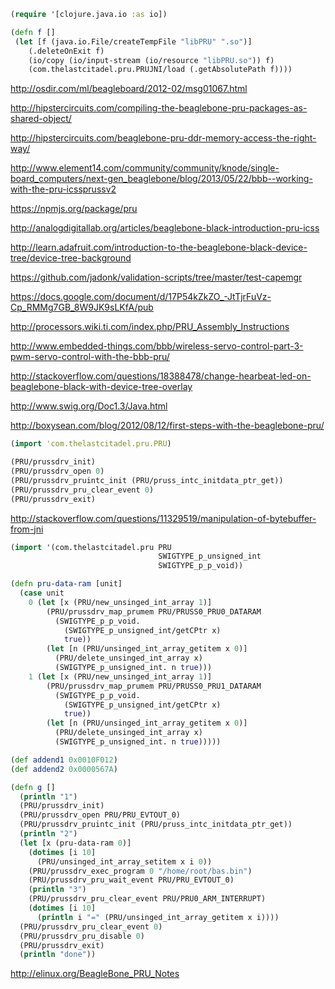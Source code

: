 
#+BEGIN_SRC clojure
(require '[clojure.java.io :as io])

(defn f []
 (let [f (java.io.File/createTempFile "libPRU" ".so")]
    (.deleteOnExit f)
    (io/copy (io/input-stream (io/resource "libPRU.so")) f)
    (com.thelastcitadel.pru.PRUJNI/load (.getAbsolutePath f))))
#+END_SRC

http://osdir.com/ml/beagleboard/2012-02/msg01067.html

http://hipstercircuits.com/compiling-the-beaglebone-pru-packages-as-shared-object/

http://hipstercircuits.com/beaglebone-pru-ddr-memory-access-the-right-way/

http://www.element14.com/community/community/knode/single-board_computers/next-gen_beaglebone/blog/2013/05/22/bbb--working-with-the-pru-icssprussv2

https://npmjs.org/package/pru

http://analogdigitallab.org/articles/beaglebone-black-introduction-pru-icss

http://learn.adafruit.com/introduction-to-the-beaglebone-black-device-tree/device-tree-background

https://github.com/jadonk/validation-scripts/tree/master/test-capemgr

https://docs.google.com/document/d/17P54kZkZO_-JtTjrFuVz-Cp_RMMg7GB_8W9JK9sLKfA/pub

http://processors.wiki.ti.com/index.php/PRU_Assembly_Instructions

http://www.embedded-things.com/bbb/wireless-servo-control-part-3-pwm-servo-control-with-the-bbb-pru/

http://stackoverflow.com/questions/18388478/change-hearbeat-led-on-beaglebone-black-with-device-tree-overlay

http://www.swig.org/Doc1.3/Java.html

http://boxysean.com/blog/2012/08/12/first-steps-with-the-beaglebone-pru/

#+BEGIN_SRC clojure
(import 'com.thelastcitadel.pru.PRU)

(PRU/prussdrv_init)
(PRU/prussdrv_open 0)
(PRU/prussdrv_pruintc_init (PRU/pruss_intc_initdata_ptr_get))
(PRU/prussdrv_pru_clear_event 0)
(PRU/prussdrv_exit)

#+END_SRC

http://stackoverflow.com/questions/11329519/manipulation-of-bytebuffer-from-jni


#+BEGIN_SRC clojure
(import '(com.thelastcitadel.pru PRU
                                 SWIGTYPE_p_unsigned_int
                                 SWIGTYPE_p_p_void))

(defn pru-data-ram [unit]
  (case unit
    0 (let [x (PRU/new_unsinged_int_array 1)]
        (PRU/prussdrv_map_prumem PRU/PRUSS0_PRU0_DATARAM
          (SWIGTYPE_p_p_void.
            (SWIGTYPE_p_unsigned_int/getCPtr x)
            true))
        (let [n (PRU/unsinged_int_array_getitem x 0)]
          (PRU/delete_unsinged_int_array x)
          (SWIGTYPE_p_unsigned_int. n true)))
    1 (let [x (PRU/new_unsinged_int_array 1)]
        (PRU/prussdrv_map_prumem PRU/PRUSS0_PRU1_DATARAM 
          (SWIGTYPE_p_p_void.
            (SWIGTYPE_p_unsigned_int/getCPtr x)
            true))
        (let [n (PRU/unsinged_int_array_getitem x 0)]
          (PRU/delete_unsinged_int_array x)
          (SWIGTYPE_p_unsigned_int. n true)))))

(def addend1 0x0010F012)
(def addend2 0x0000567A)

(defn g []
  (println "1")
  (PRU/prussdrv_init)
  (PRU/prussdrv_open PRU/PRU_EVTOUT_0)
  (PRU/prussdrv_pruintc_init (PRU/pruss_intc_initdata_ptr_get))
  (println "2")
  (let [x (pru-data-ram 0)]
    (dotimes [i 10]
      (PRU/unsinged_int_array_setitem x i 0))
    (PRU/prussdrv_exec_program 0 "/home/root/bas.bin")
    (PRU/prussdrv_pru_wait_event PRU/PRU_EVTOUT_0)
    (println "3")
    (PRU/prussdrv_pru_clear_event PRU/PRU0_ARM_INTERRUPT)
    (dotimes [i 10]
      (println i "=" (PRU/unsinged_int_array_getitem x i))))
  (PRU/prussdrv_pru_clear_event 0)
  (PRU/prussdrv_pru_disable 0)
  (PRU/prussdrv_exit)
  (println "done"))
#+END_SRC

http://elinux.org/BeagleBone_PRU_Notes
